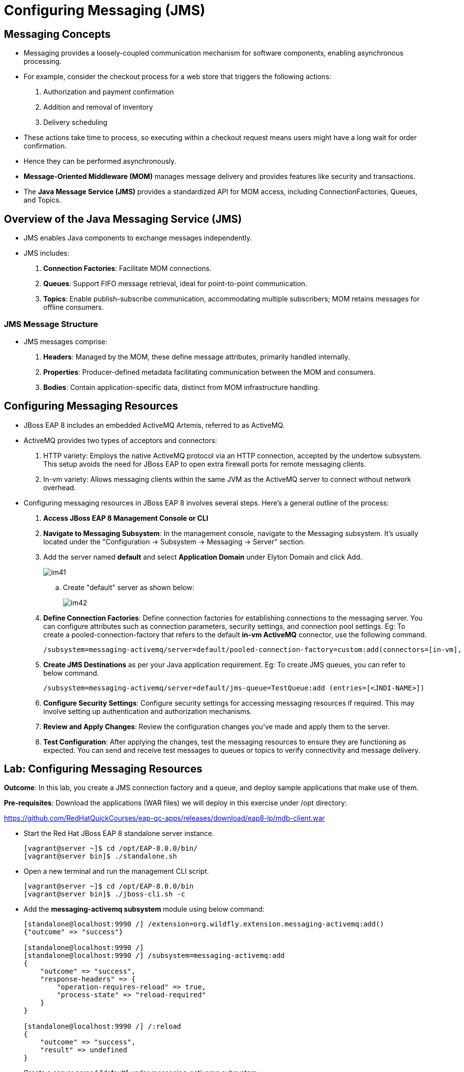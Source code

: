 = Configuring Messaging (JMS)

== Messaging Concepts

* Messaging provides a loosely-coupled communication mechanism for software components, enabling asynchronous processing.

* For example, consider the checkout process for a web store that triggers the following actions:
. Authorization and payment confirmation
. Addition and removal of inventory
. Delivery scheduling

* These actions take time to process, so executing within a checkout request means users might have a long wait for order confirmation.

* Hence they can be performed asynchronously.

* **Message-Oriented Middleware (MOM)** manages message delivery and provides features like security and transactions.

* The **Java Message Service (JMS)** provides a standardized API for MOM access, including ConnectionFactories, Queues, and Topics.

== Overview of the Java Messaging Service (JMS)

* JMS enables Java components to exchange messages independently.

* JMS includes:
. **Connection Factories**: Facilitate MOM connections.
. **Queues**: Support FIFO message retrieval, ideal for point-to-point communication.
. **Topics**: Enable publish-subscribe communication, accommodating multiple subscribers; MOM retains messages for offline consumers.

=== JMS Message Structure

* JMS messages comprise:
. **Headers**: Managed by the MOM, these define message attributes, primarily handled internally. 

. **Properties**: Producer-defined metadata facilitating communication between the MOM and consumers.

. **Bodies**: Contain application-specific data, distinct from MOM infrastructure handling.

== Configuring Messaging Resources

* JBoss EAP 8 includes an embedded ActiveMQ Artemis, referred to as ActiveMQ.

* ActiveMQ provides two types of acceptors and connectors:

. HTTP variety: Employs the native ActiveMQ protocol via an HTTP connection, accepted by the undertow subsystem. This setup avoids the need for JBoss EAP to open extra firewall ports for remote messaging clients.

. In-vm variety: Allows messaging clients within the same JVM as the ActiveMQ server to connect without network overhead.

* Configuring messaging resources in JBoss EAP 8 involves several steps. Here's a general outline of the process:

. **Access JBoss EAP 8 Management Console or CLI**

. **Navigate to Messaging Subsystem**: In the management console, navigate to the Messaging subsystem. It's usually located under the "Configuration -> Subsystem -> Messaging -> Server" section.
. Add the server named **default** and select **Application Domain** under Elyton Domain and click Add.
+
image::im41.png[align="center"]

.. Create "default" server as shown below:
+
image::im42.png[align="center"]

. **Define Connection Factories**: Define connection factories for establishing connections to the messaging server. You can configure attributes such as connection parameters, security settings, and connection pool settings. Eg: To create a pooled-connection-factory that refers to the default **in-vm ActiveMQ** connector, use the following command.
+
[subs="+quotes,+macros"]
----
/subsystem=messaging-activemq/server=default/pooled-connection-factory=custom:add(connectors=[in-vm], entries=[<JNDI-NAME>])
----

. **Create JMS Destinations** as per your Java application requirement. Eg: To create JMS queues, you can refer to below command.
+
[subs="+quotes,+macros"]
----
/subsystem=messaging-activemq/server=default/jms-queue=TestQueue:add (entries=[<JNDI-NAME>])
----

. **Configure Security Settings**: Configure security settings for accessing messaging resources if required. This may involve setting up authentication and authorization mechanisms.

. **Review and Apply Changes**: Review the configuration changes you've made and apply them to the server.

. **Test Configuration**: After applying the changes, test the messaging resources to ensure they are functioning as expected. You can send and receive test messages to queues or topics to verify connectivity and message delivery.


== Lab: Configuring Messaging Resources

**Outcome**: In this lab, you create a JMS connection factory and a queue, and deploy sample applications that make use of them.

**Pre-requisites**: Download the applications (WAR files) we will deploy in this exercise under /opt directory:

https://github.com/RedHatQuickCourses/eap-qc-apps/releases/download/eap8-lp/mdb-client.war

* Start the Red Hat JBoss EAP 8 standalone server instance.
+
[subs="+quotes,+macros"]
----
[vagrant@server ~]$ cd /opt/EAP-8.0.0/bin/
[vagrant@server bin]$ ./standalone.sh
----

* Open a new terminal and run the management CLI script.
+
[subs="+quotes,+macros"]
----
[vagrant@server ~]$ cd /opt/EAP-8.0.0/bin
[vagrant@server bin]$ ./jboss-cli.sh -c
----

* Add the **messaging-activemq subsystem** module using below command:
+
[subs="+quotes,+macros"]
----
[standalone@localhost:9990 /] /extension=org.wildfly.extension.messaging-activemq:add()
{"outcome" => "success"}

[standalone@localhost:9990 /]
[standalone@localhost:9990 /] /subsystem=messaging-activemq:add
{
    "outcome" => "success",
    "response-headers" => {
        "operation-requires-reload" => true,
        "process-state" => "reload-required"
    }
}

[standalone@localhost:9990 /] /:reload
{
    "outcome" => "success",
    "result" => undefined
}
----

* Create a server named "default" under messaging-activemq subsystem:

. Navigate to management console at **http://localhost:9990** and select **Configuration -> Subsystem -> Messaging -> Server** and select "+".

. Add the server named **default** and select **Application Domain** under Elyton Domain and click **Add**.
+
image::im41.png[align="center"]

. You should be able to see the default server as shown below:
+
image::im42.png[align="center"]

. Execute below command to further configure messaging subsystem.
+
[subs="+quotes,+macros"]
----
[standalone@localhost:9990 /] cd /subsystem=messaging-activemq/server=default

[standalone@localhost:9990 /] /subsystem=messaging-activemq/server=default/security-setting=#:add

[standalone@localhost:9990 /] /subsystem=messaging-activemq/server=default/address-setting=#:add(dead-letter-address="jms.queue.DLQ", expiry-address="jms.queue.ExpiryQueue", expiry-delay=-1L, max-delivery-attempts="10", max-size-bytes="10485760", page-size-bytes="2097152", message-counter-history-day-limit="10")

[standalone@localhost:9990 /] /subsystem=messaging-activemq/server=default/http-connector=http-connector:add(socket-binding="http", endpoint="http-acceptor")

[standalone@localhost:9990 /] /subsystem=messaging-activemq/server=default/http-connector=http-connector-throughput:add(socket-binding="http", endpoint="http-acceptor-throughput" ,params={batch-delay="50"})

[standalone@localhost:9990 /] /subsystem=messaging-activemq/server=default/in-vm-connector=in-vm:add(server-id="0")

[standalone@localhost:9990 /] /subsystem=messaging-activemq/server=default/http-acceptor=http-acceptor:add(http-listener="default")

[standalone@localhost:9990 /] /subsystem=messaging-activemq/server=default/http-acceptor=http-acceptor-throughput:add(http-listener="default", params={batch-delay="50", direct-deliver="false"})

[standalone@localhost:9990 /] /subsystem=messaging-activemq/server=default/in-vm-acceptor=in-vm:add(server-id="0")

[standalone@localhost:9990 /] /subsystem=messaging-activemq/server=default/jms-queue=ExpiryQueue:add(entries=["java:/jms/queue/ExpiryQueue"])

[standalone@localhost:9990 /] /subsystem=messaging-activemq/server=default/jms-queue=DLQ:add(entries=["java:/jms/queue/DLQ"])
----

* Create a pooled-connection-factory that refers to the default **in-vm ActiveMQ** connector. Assign the JNDI name **java:/jms/CustomCF** to the factory.
+
[subs="+quotes,+macros"]
----
[standalone@localhost:9990 server=default] ./pooled-connection-factory=\
custom:add(connectors=[in-vm], entries=[java:/jms/CustomCF])
{"outcome" => "success"}
----

* Leave this terminal window open with the management CLI connected.

* Create a queue called **TestQueue** with **java:/jms/queue/TestQueue** as an assigned JNDI name.
+
[subs="+quotes,+macros"]
----
[standalone@localhost:9990 server=default]$ ./jms-queue=TestQueue:add\
(entries=["java:/jms/queue/TestQueue"])
{"outcome" => "success"}
----

. Observe that the new queue has not received any messages.
+
[subs="+quotes,+macros"]
----
[standalone@localhost:9990 server=default] ./jms-queue=TestQueue\
:read-resource(include-runtime=true)
{
    "outcome" => "success",
    "result" => {
        ...output omitted...
        "message-count" => 0L,
        "messages-added" => 0L,
        ...output omitted...
    }
}
----

* Deploy and use the test application to produce messages.

. Use the management CLI to deploy the **mdb-client.war** application.
+
[subs="+quotes,+macros"]
----
[standalone@localhost:9990 server=default]$ deploy \
/opt/mdb-client.war
[standalone@localhost:9990 server=default]
----

. In a new terminal window, send an HTTP request to the server to create a new JMS message.
+
[subs="+quotes,+macros"]
----
[vagrant@server ~]$ curl --data "count=1" --data "label=first" \
--data "message=test message body" http://localhost:8080/mdb-client/queue
...output omitted...
----

. In the terminal where the management CLI is connected, verify that the messages were queued by viewing the messages-added value. Additionally, the message-count indicates that there are two messages waiting in the queue.
+
[subs="+quotes,+macros"]
----
[standalone@localhost:9990 server=default] ./jms-queue=TestQueue\
:read-resource(include-runtime=true)
{
    "outcome" => "success",
    "result" => {
        ...output omitted...
        "message-count" => 1L,
        "messages-added" => 1L,
        ...output omitted...
    }
}
----

* Shut down the server and close the management CLI connection.

. In the management CLI terminal window, stop the JBoss EAP standalone server instance.
+
[subs="+quotes,+macros"]
----
[standalone@localhost:9990 server=default] /:shutdown
{
  "outcome" => "success",
  "result" => undefined
}
----

. Exit the JBoss EAP management CLI client.
+
[subs="+quotes,+macros"]
----
[standalone@localhost:9990 server=default]$ exit
----